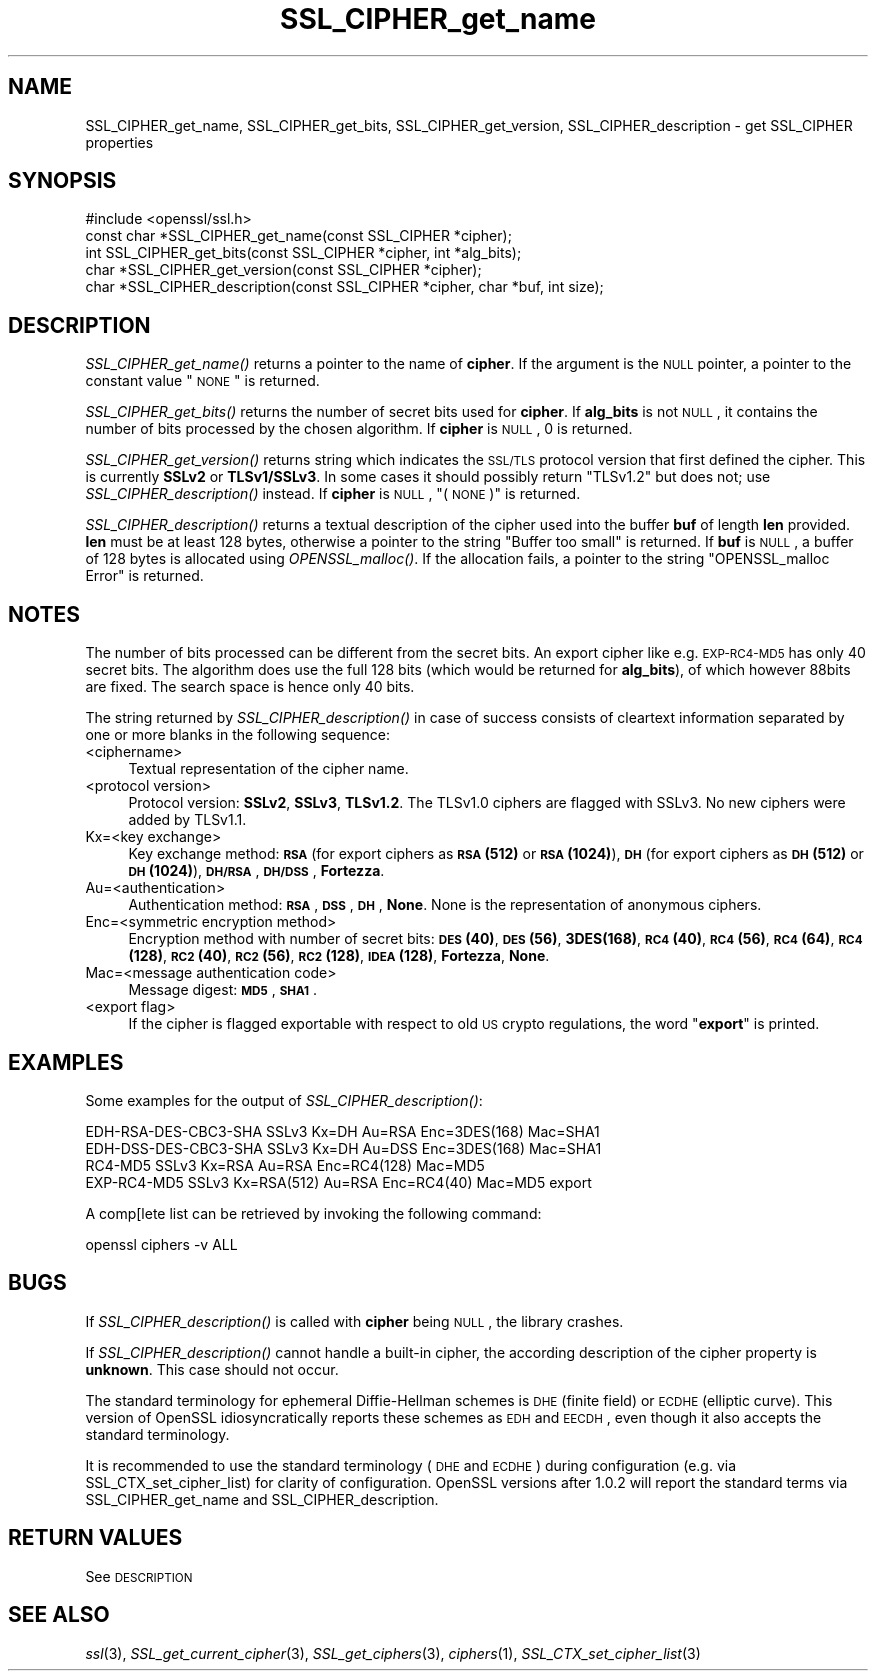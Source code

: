 .\" Automatically generated by Pod::Man 2.22 (Pod::Simple 3.07)
.\"
.\" Standard preamble:
.\" ========================================================================
.de Sp \" Vertical space (when we can't use .PP)
.if t .sp .5v
.if n .sp
..
.de Vb \" Begin verbatim text
.ft CW
.nf
.ne \\$1
..
.de Ve \" End verbatim text
.ft R
.fi
..
.\" Set up some character translations and predefined strings.  \*(-- will
.\" give an unbreakable dash, \*(PI will give pi, \*(L" will give a left
.\" double quote, and \*(R" will give a right double quote.  \*(C+ will
.\" give a nicer C++.  Capital omega is used to do unbreakable dashes and
.\" therefore won't be available.  \*(C` and \*(C' expand to `' in nroff,
.\" nothing in troff, for use with C<>.
.tr \(*W-
.ds C+ C\v'-.1v'\h'-1p'\s-2+\h'-1p'+\s0\v'.1v'\h'-1p'
.ie n \{\
.    ds -- \(*W-
.    ds PI pi
.    if (\n(.H=4u)&(1m=24u) .ds -- \(*W\h'-12u'\(*W\h'-12u'-\" diablo 10 pitch
.    if (\n(.H=4u)&(1m=20u) .ds -- \(*W\h'-12u'\(*W\h'-8u'-\"  diablo 12 pitch
.    ds L" ""
.    ds R" ""
.    ds C` ""
.    ds C' ""
'br\}
.el\{\
.    ds -- \|\(em\|
.    ds PI \(*p
.    ds L" ``
.    ds R" ''
'br\}
.\"
.\" Escape single quotes in literal strings from groff's Unicode transform.
.ie \n(.g .ds Aq \(aq
.el       .ds Aq '
.\"
.\" If the F register is turned on, we'll generate index entries on stderr for
.\" titles (.TH), headers (.SH), subsections (.SS), items (.Ip), and index
.\" entries marked with X<> in POD.  Of course, you'll have to process the
.\" output yourself in some meaningful fashion.
.ie \nF \{\
.    de IX
.    tm Index:\\$1\t\\n%\t"\\$2"
..
.    nr % 0
.    rr F
.\}
.el \{\
.    de IX
..
.\}
.\"
.\" Accent mark definitions (@(#)ms.acc 1.5 88/02/08 SMI; from UCB 4.2).
.\" Fear.  Run.  Save yourself.  No user-serviceable parts.
.    \" fudge factors for nroff and troff
.if n \{\
.    ds #H 0
.    ds #V .8m
.    ds #F .3m
.    ds #[ \f1
.    ds #] \fP
.\}
.if t \{\
.    ds #H ((1u-(\\\\n(.fu%2u))*.13m)
.    ds #V .6m
.    ds #F 0
.    ds #[ \&
.    ds #] \&
.\}
.    \" simple accents for nroff and troff
.if n \{\
.    ds ' \&
.    ds ` \&
.    ds ^ \&
.    ds , \&
.    ds ~ ~
.    ds /
.\}
.if t \{\
.    ds ' \\k:\h'-(\\n(.wu*8/10-\*(#H)'\'\h"|\\n:u"
.    ds ` \\k:\h'-(\\n(.wu*8/10-\*(#H)'\`\h'|\\n:u'
.    ds ^ \\k:\h'-(\\n(.wu*10/11-\*(#H)'^\h'|\\n:u'
.    ds , \\k:\h'-(\\n(.wu*8/10)',\h'|\\n:u'
.    ds ~ \\k:\h'-(\\n(.wu-\*(#H-.1m)'~\h'|\\n:u'
.    ds / \\k:\h'-(\\n(.wu*8/10-\*(#H)'\z\(sl\h'|\\n:u'
.\}
.    \" troff and (daisy-wheel) nroff accents
.ds : \\k:\h'-(\\n(.wu*8/10-\*(#H+.1m+\*(#F)'\v'-\*(#V'\z.\h'.2m+\*(#F'.\h'|\\n:u'\v'\*(#V'
.ds 8 \h'\*(#H'\(*b\h'-\*(#H'
.ds o \\k:\h'-(\\n(.wu+\w'\(de'u-\*(#H)/2u'\v'-.3n'\*(#[\z\(de\v'.3n'\h'|\\n:u'\*(#]
.ds d- \h'\*(#H'\(pd\h'-\w'~'u'\v'-.25m'\f2\(hy\fP\v'.25m'\h'-\*(#H'
.ds D- D\\k:\h'-\w'D'u'\v'-.11m'\z\(hy\v'.11m'\h'|\\n:u'
.ds th \*(#[\v'.3m'\s+1I\s-1\v'-.3m'\h'-(\w'I'u*2/3)'\s-1o\s+1\*(#]
.ds Th \*(#[\s+2I\s-2\h'-\w'I'u*3/5'\v'-.3m'o\v'.3m'\*(#]
.ds ae a\h'-(\w'a'u*4/10)'e
.ds Ae A\h'-(\w'A'u*4/10)'E
.    \" corrections for vroff
.if v .ds ~ \\k:\h'-(\\n(.wu*9/10-\*(#H)'\s-2\u~\d\s+2\h'|\\n:u'
.if v .ds ^ \\k:\h'-(\\n(.wu*10/11-\*(#H)'\v'-.4m'^\v'.4m'\h'|\\n:u'
.    \" for low resolution devices (crt and lpr)
.if \n(.H>23 .if \n(.V>19 \
\{\
.    ds : e
.    ds 8 ss
.    ds o a
.    ds d- d\h'-1'\(ga
.    ds D- D\h'-1'\(hy
.    ds th \o'bp'
.    ds Th \o'LP'
.    ds ae ae
.    ds Ae AE
.\}
.rm #[ #] #H #V #F C
.\" ========================================================================
.\"
.IX Title "SSL_CIPHER_get_name 3"
.TH SSL_CIPHER_get_name 3 "2015-12-03" "1.0.2e" "OpenSSL"
.\" For nroff, turn off justification.  Always turn off hyphenation; it makes
.\" way too many mistakes in technical documents.
.if n .ad l
.nh
.SH "NAME"
SSL_CIPHER_get_name, SSL_CIPHER_get_bits, SSL_CIPHER_get_version, SSL_CIPHER_description \- get SSL_CIPHER properties
.SH "SYNOPSIS"
.IX Header "SYNOPSIS"
.Vb 1
\& #include <openssl/ssl.h>
\&
\& const char *SSL_CIPHER_get_name(const SSL_CIPHER *cipher);
\& int SSL_CIPHER_get_bits(const SSL_CIPHER *cipher, int *alg_bits);
\& char *SSL_CIPHER_get_version(const SSL_CIPHER *cipher);
\& char *SSL_CIPHER_description(const SSL_CIPHER *cipher, char *buf, int size);
.Ve
.SH "DESCRIPTION"
.IX Header "DESCRIPTION"
\&\fISSL_CIPHER_get_name()\fR returns a pointer to the name of \fBcipher\fR. If the
argument is the \s-1NULL\s0 pointer, a pointer to the constant value \*(L"\s-1NONE\s0\*(R" is
returned.
.PP
\&\fISSL_CIPHER_get_bits()\fR returns the number of secret bits used for \fBcipher\fR. If
\&\fBalg_bits\fR is not \s-1NULL\s0, it contains the number of bits processed by the
chosen algorithm. If \fBcipher\fR is \s-1NULL\s0, 0 is returned.
.PP
\&\fISSL_CIPHER_get_version()\fR returns string which indicates the \s-1SSL/TLS\s0 protocol
version that first defined the cipher.
This is currently \fBSSLv2\fR or \fBTLSv1/SSLv3\fR.
In some cases it should possibly return \*(L"TLSv1.2\*(R" but does not;
use \fISSL_CIPHER_description()\fR instead.
If \fBcipher\fR is \s-1NULL\s0, \*(L"(\s-1NONE\s0)\*(R" is returned.
.PP
\&\fISSL_CIPHER_description()\fR returns a textual description of the cipher used
into the buffer \fBbuf\fR of length \fBlen\fR provided. \fBlen\fR must be at least
128 bytes, otherwise a pointer to the string \*(L"Buffer too small\*(R" is
returned. If \fBbuf\fR is \s-1NULL\s0, a buffer of 128 bytes is allocated using
\&\fIOPENSSL_malloc()\fR. If the allocation fails, a pointer to the string
\&\*(L"OPENSSL_malloc Error\*(R" is returned.
.SH "NOTES"
.IX Header "NOTES"
The number of bits processed can be different from the secret bits. An
export cipher like e.g. \s-1EXP\-RC4\-MD5\s0 has only 40 secret bits. The algorithm
does use the full 128 bits (which would be returned for \fBalg_bits\fR), of
which however 88bits are fixed. The search space is hence only 40 bits.
.PP
The string returned by \fISSL_CIPHER_description()\fR in case of success consists
of cleartext information separated by one or more blanks in the following
sequence:
.IP "<ciphername>" 4
.IX Item "<ciphername>"
Textual representation of the cipher name.
.IP "<protocol version>" 4
.IX Item "<protocol version>"
Protocol version: \fBSSLv2\fR, \fBSSLv3\fR, \fBTLSv1.2\fR. The TLSv1.0 ciphers are
flagged with SSLv3. No new ciphers were added by TLSv1.1.
.IP "Kx=<key exchange>" 4
.IX Item "Kx=<key exchange>"
Key exchange method: \fB\s-1RSA\s0\fR (for export ciphers as \fB\s-1RSA\s0(512)\fR or
\&\fB\s-1RSA\s0(1024)\fR), \fB\s-1DH\s0\fR (for export ciphers as \fB\s-1DH\s0(512)\fR or \fB\s-1DH\s0(1024)\fR),
\&\fB\s-1DH/RSA\s0\fR, \fB\s-1DH/DSS\s0\fR, \fBFortezza\fR.
.IP "Au=<authentication>" 4
.IX Item "Au=<authentication>"
Authentication method: \fB\s-1RSA\s0\fR, \fB\s-1DSS\s0\fR, \fB\s-1DH\s0\fR, \fBNone\fR. None is the
representation of anonymous ciphers.
.IP "Enc=<symmetric encryption method>" 4
.IX Item "Enc=<symmetric encryption method>"
Encryption method with number of secret bits: \fB\s-1DES\s0(40)\fR, \fB\s-1DES\s0(56)\fR,
\&\fB3DES(168)\fR, \fB\s-1RC4\s0(40)\fR, \fB\s-1RC4\s0(56)\fR, \fB\s-1RC4\s0(64)\fR, \fB\s-1RC4\s0(128)\fR,
\&\fB\s-1RC2\s0(40)\fR, \fB\s-1RC2\s0(56)\fR, \fB\s-1RC2\s0(128)\fR, \fB\s-1IDEA\s0(128)\fR, \fBFortezza\fR, \fBNone\fR.
.IP "Mac=<message authentication code>" 4
.IX Item "Mac=<message authentication code>"
Message digest: \fB\s-1MD5\s0\fR, \fB\s-1SHA1\s0\fR.
.IP "<export flag>" 4
.IX Item "<export flag>"
If the cipher is flagged exportable with respect to old \s-1US\s0 crypto
regulations, the word "\fBexport\fR" is printed.
.SH "EXAMPLES"
.IX Header "EXAMPLES"
Some examples for the output of \fISSL_CIPHER_description()\fR:
.PP
.Vb 4
\& EDH\-RSA\-DES\-CBC3\-SHA    SSLv3 Kx=DH       Au=RSA  Enc=3DES(168) Mac=SHA1
\& EDH\-DSS\-DES\-CBC3\-SHA    SSLv3 Kx=DH       Au=DSS  Enc=3DES(168) Mac=SHA1
\& RC4\-MD5                 SSLv3 Kx=RSA      Au=RSA  Enc=RC4(128)  Mac=MD5
\& EXP\-RC4\-MD5             SSLv3 Kx=RSA(512) Au=RSA  Enc=RC4(40)   Mac=MD5  export
.Ve
.PP
A comp[lete list can be retrieved by invoking the following command:
.PP
.Vb 1
\& openssl ciphers \-v ALL
.Ve
.SH "BUGS"
.IX Header "BUGS"
If \fISSL_CIPHER_description()\fR is called with \fBcipher\fR being \s-1NULL\s0, the
library crashes.
.PP
If \fISSL_CIPHER_description()\fR cannot handle a built-in cipher, the according
description of the cipher property is \fBunknown\fR. This case should not
occur.
.PP
The standard terminology for ephemeral Diffie-Hellman schemes is \s-1DHE\s0
(finite field) or \s-1ECDHE\s0 (elliptic curve).  This version of OpenSSL
idiosyncratically reports these schemes as \s-1EDH\s0 and \s-1EECDH\s0, even though
it also accepts the standard terminology.
.PP
It is recommended to use the standard terminology (\s-1DHE\s0 and \s-1ECDHE\s0)
during configuration (e.g. via SSL_CTX_set_cipher_list) for clarity of
configuration.  OpenSSL versions after 1.0.2 will report the standard
terms via SSL_CIPHER_get_name and SSL_CIPHER_description.
.SH "RETURN VALUES"
.IX Header "RETURN VALUES"
See \s-1DESCRIPTION\s0
.SH "SEE ALSO"
.IX Header "SEE ALSO"
\&\fIssl\fR\|(3), \fISSL_get_current_cipher\fR\|(3),
\&\fISSL_get_ciphers\fR\|(3), \fIciphers\fR\|(1),
\&\fISSL_CTX_set_cipher_list\fR\|(3)
